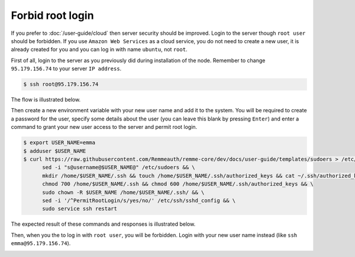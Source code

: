 Forbid root login
=================

If you prefer to :doc:`/user-guide/cloud` then server security should be improved. Login to the server though ``root user``
should be forbidden. If you use ``Amazon Web Services`` as a cloud service, you do not need to create a new user, it is already
created for you and you can log in with name ``ubuntu``, not ``root``.

First of all, login to the server as you previously did during installation of the node. Remember to change ``95.179.156.74``
to your server ``IP address``.

.. code-block:: console

   $ ssh root@95.179.156.74

The flow is illustrated below.

.. image:: /img/user-guide/advanced-guide/ssh-login-to-the-server.png
   :width: 100%
   :align: center
   :alt: SSH login to the server

Then create a new environment variable with your new user name and add it to the system. You will be required to
create a password for the user, specify some details about the user (you can leave this blank by pressing ``Enter``) and
enter a command to grant your new user access to the server and permit root login.

.. code-block:: console

   $ export USER_NAME=emma
   $ adduser $USER_NAME
   $ curl https://raw.githubusercontent.com/Remmeauth/remme-core/dev/docs/user-guide/templates/sudoers > /etc/sudoers && \
         sed -i "s@username@$USER_NAME@" /etc/sudoers && \
         mkdir /home/$USER_NAME/.ssh && touch /home/$USER_NAME/.ssh/authorized_keys && cat ~/.ssh/authorized_keys > /home/$USER_NAME/.ssh/authorized_keys && \
         chmod 700 /home/$USER_NAME/.ssh && chmod 600 /home/$USER_NAME/.ssh/authorized_keys && \
         sudo chown -R $USER_NAME /home/$USER_NAME/.ssh/ && \
         sed -i '/^PermitRootLogin/s/yes/no/' /etc/ssh/sshd_config && \
         sudo service ssh restart

The expected result of these commands and responses is illustrated below.

.. image:: /img/user-guide/advanced-guide/add-new-server-user-flow.png
   :width: 100%
   :align: center
   :alt: Add new user flow

Then, when you the to log in with ``root user``, you will be forbidden. Login with your new user name instead (like ``ssh emma@95.179.156.74``).

.. image:: /img/user-guide/advanced-guide/forbid-root-login.png
   :width: 100%
   :align: center
   :alt: Forbid root login result
